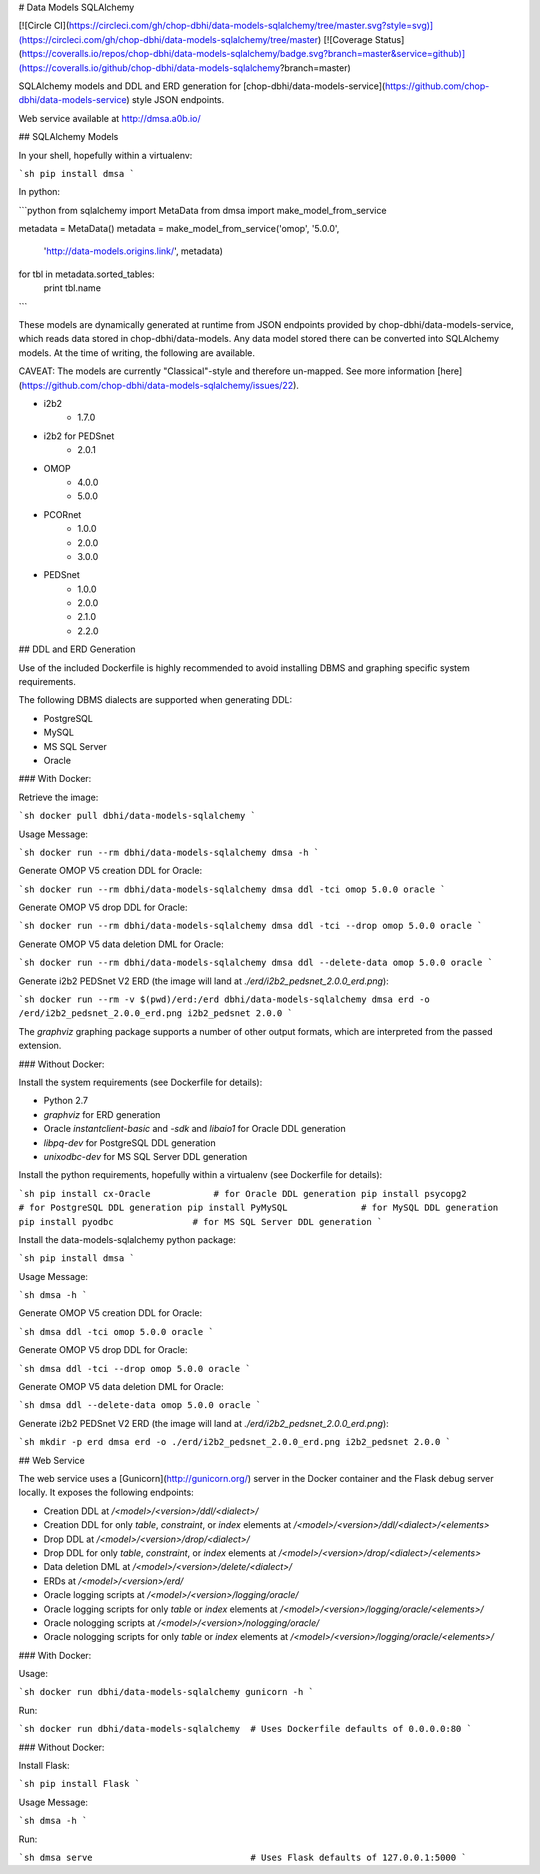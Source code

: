 # Data Models SQLAlchemy

[![Circle CI](https://circleci.com/gh/chop-dbhi/data-models-sqlalchemy/tree/master.svg?style=svg)](https://circleci.com/gh/chop-dbhi/data-models-sqlalchemy/tree/master) [![Coverage Status](https://coveralls.io/repos/chop-dbhi/data-models-sqlalchemy/badge.svg?branch=master&service=github)](https://coveralls.io/github/chop-dbhi/data-models-sqlalchemy?branch=master)

SQLAlchemy models and DDL and ERD generation for [chop-dbhi/data-models-service](https://github.com/chop-dbhi/data-models-service) style JSON endpoints.

Web service available at http://dmsa.a0b.io/

## SQLAlchemy Models

In your shell, hopefully within a virtualenv:

```sh
pip install dmsa
```

In python:

```python
from sqlalchemy import MetaData
from dmsa import make_model_from_service

metadata = MetaData()
metadata = make_model_from_service('omop', '5.0.0',
                                   'http://data-models.origins.link/',
                                   metadata)

for tbl in metadata.sorted_tables:
    print tbl.name
```

These models are dynamically generated at runtime from JSON endpoints provided by chop-dbhi/data-models-service, which reads data stored in chop-dbhi/data-models. Any data model stored there can be converted into SQLAlchemy models. At the time of writing, the following are available.

CAVEAT: The models are currently "Classical"-style and therefore un-mapped. See more information [here](https://github.com/chop-dbhi/data-models-sqlalchemy/issues/22).

- i2b2
    - 1.7.0
- i2b2 for PEDSnet
    - 2.0.1
- OMOP
    - 4.0.0
    - 5.0.0
- PCORnet
    - 1.0.0
    - 2.0.0
    - 3.0.0
- PEDSnet
    - 1.0.0
    - 2.0.0
    - 2.1.0
    - 2.2.0

## DDL and ERD Generation

Use of the included Dockerfile is highly recommended to avoid installing DBMS and graphing specific system requirements.

The following DBMS dialects are supported when generating DDL:

- PostgreSQL
- MySQL
- MS SQL Server
- Oracle

### With Docker:

Retrieve the image:

```sh
docker pull dbhi/data-models-sqlalchemy
```

Usage Message:

```sh
docker run --rm dbhi/data-models-sqlalchemy dmsa -h
```

Generate OMOP V5 creation DDL for Oracle:

```sh
docker run --rm dbhi/data-models-sqlalchemy dmsa ddl -tci omop 5.0.0 oracle
```

Generate OMOP V5 drop DDL for Oracle:

```sh
docker run --rm dbhi/data-models-sqlalchemy dmsa ddl -tci --drop omop 5.0.0 oracle
```

Generate OMOP V5 data deletion DML for Oracle:

```sh
docker run --rm dbhi/data-models-sqlalchemy dmsa ddl --delete-data omop 5.0.0 oracle
```

Generate i2b2 PEDSnet V2 ERD (the image will land at `./erd/i2b2_pedsnet_2.0.0_erd.png`):

```sh
docker run --rm -v $(pwd)/erd:/erd dbhi/data-models-sqlalchemy dmsa erd -o /erd/i2b2_pedsnet_2.0.0_erd.png i2b2_pedsnet 2.0.0
```

The `graphviz` graphing package supports a number of other output formats, which are interpreted from the passed extension.

### Without Docker:

Install the system requirements (see Dockerfile for details):

- Python 2.7
- `graphviz` for ERD generation
- Oracle `instantclient-basic` and `-sdk` and `libaio1` for Oracle DDL generation
- `libpq-dev` for PostgreSQL DDL generation
- `unixodbc-dev` for MS SQL Server DDL generation

Install the python requirements, hopefully within a virtualenv (see Dockerfile for details):

```sh
pip install cx-Oracle            # for Oracle DDL generation
pip install psycopg2             # for PostgreSQL DDL generation
pip install PyMySQL              # for MySQL DDL generation
pip install pyodbc               # for MS SQL Server DDL generation
```

Install the data-models-sqlalchemy python package:

```sh
pip install dmsa
```

Usage Message:

```sh
dmsa -h
```

Generate OMOP V5 creation DDL for Oracle:

```sh
dmsa ddl -tci omop 5.0.0 oracle
```

Generate OMOP V5 drop DDL for Oracle:

```sh
dmsa ddl -tci --drop omop 5.0.0 oracle
```

Generate OMOP V5 data deletion DML for Oracle:

```sh
dmsa ddl --delete-data omop 5.0.0 oracle
```

Generate i2b2 PEDSnet V2 ERD (the image will land at `./erd/i2b2_pedsnet_2.0.0_erd.png`):

```sh
mkdir -p erd
dmsa erd -o ./erd/i2b2_pedsnet_2.0.0_erd.png i2b2_pedsnet 2.0.0
```

## Web Service

The web service uses a [Gunicorn](http://gunicorn.org/) server in the Docker container and the Flask debug server locally. It exposes the following endpoints:

- Creation DDL at `/<model>/<version>/ddl/<dialect>/`
- Creation DDL for only `table`, `constraint`, or `index` elements at `/<model>/<version>/ddl/<dialect>/<elements>`
- Drop DDL at `/<model>/<version>/drop/<dialect>/`
- Drop DDL for only `table`, `constraint`, or `index` elements at `/<model>/<version>/drop/<dialect>/<elements>`
- Data deletion DML at `/<model>/<version>/delete/<dialect>/`
- ERDs at `/<model>/<version>/erd/`
- Oracle logging scripts at `/<model>/<version>/logging/oracle/`
- Oracle logging scripts for only `table` or `index` elements at `/<model>/<version>/logging/oracle/<elements>/`
- Oracle nologging scripts at `/<model>/<version>/nologging/oracle/`
- Oracle nologging scripts for only `table` or `index` elements at `/<model>/<version>/logging/oracle/<elements>/`

### With Docker:

Usage:

```sh
docker run dbhi/data-models-sqlalchemy gunicorn -h
```

Run:

```sh
docker run dbhi/data-models-sqlalchemy  # Uses Dockerfile defaults of 0.0.0.0:80
```

### Without Docker:

Install Flask:

```sh
pip install Flask
```

Usage Message:

```sh
dmsa -h
```

Run:

```sh
dmsa serve                              # Uses Flask defaults of 127.0.0.1:5000
```


